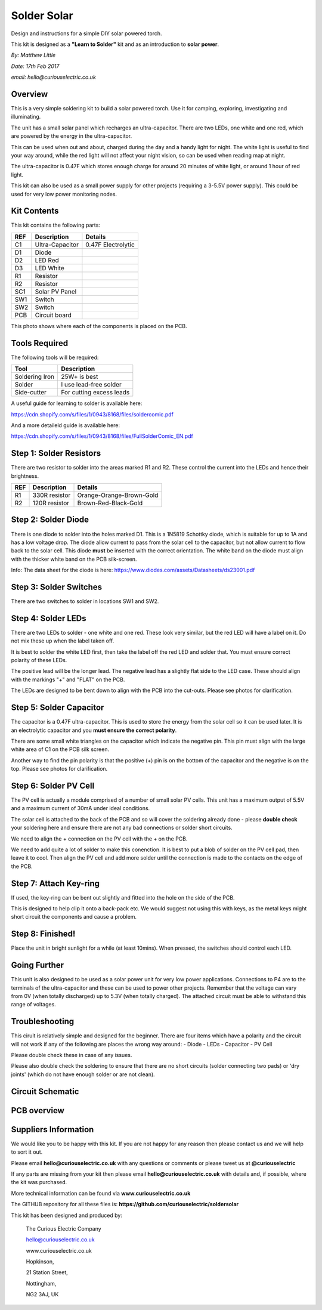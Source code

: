 Solder Solar
============

Design and instructions for a simple DIY solar powered torch.

This kit is designed as a **"Learn to Solder"** kit and as an introduction to **solar power**.

*By: Matthew Little*

*Date: 17th Feb 2017*

*email: hello@curiouselectric.co.uk*

Overview
-------
This is a very simple soldering kit to build a solar powered torch. Use it for camping, exploring, investigating and illuminating.

The unit has a small solar panel which recharges an ultra-capacitor.
There are two LEDs, one white and one red, which are powered by the energy in the ultra-capacitor.

This can be used when out and about, charged during the day and a handy light for night. The white light is useful to find your way around, while the red light will not affect your night vision, so can be used when reading map at night.

The ultra-capacitor is 0.47F which stores enough charge for around 20 minutes of white light, or around 1 hour of red light.

This kit can also be used as a small power supply for other projects (requiring a 3-5.5V power supply). This could be used for very low power monitoring nodes.

Kit Contents
------------

.. image:: Instruction_Photos/components2_sm.jpg?raw=true
   :width: 400px
   
This kit contains the following parts:

+------+-----------------+--------------------------+
| REF  | Description     | Details                  |
+======+=================+==========================+
| C1   | Ultra-Capacitor | 0.47F Electrolytic       |
+------+-----------------+--------------------------+
| D1   | Diode           |                          |
+------+-----------------+--------------------------+
| D2   | LED Red         |                          |
+------+-----------------+--------------------------+
| D3   | LED White       |                          |
+------+-----------------+--------------------------+
| R1   | Resistor        |                          |
+------+-----------------+--------------------------+
| R2   | Resistor        |                          |
+------+-----------------+--------------------------+
| SC1  | Solar PV Panel  |                          |
+------+-----------------+--------------------------+
| SW1  | Switch          |                          |
+------+-----------------+--------------------------+
| SW2  |  Switch         |                          |
+------+-----------------+--------------------------+
| PCB  |  Circuit board  |                          |
+------+-----------------+--------------------------+

This photo shows where each of the components is placed on the PCB.

.. image:: Instruction_Photos/components3_sm.jpg?raw=true
   :width: 400px

Tools Required
--------------
The following tools will be required:

+-----------------+--------------------------+
| Tool            | Description              |
+=================+==========================+
| Soldering Iron  | 25W+ is best             |
+-----------------+--------------------------+
| Solder          | I use lead-free solder   |
+-----------------+--------------------------+
| Side-cutter     | For cutting excess leads |
+-----------------+--------------------------+

.. image:: Instruction_Photos/tools1.png?raw=true
   :width: 400px

A useful guide for learning to solder is available here:

https://cdn.shopify.com/s/files/1/0943/8168/files/soldercomic.pdf

And a more detaileld guide is available here:

https://cdn.shopify.com/s/files/1/0943/8168/files/FullSolderComic_EN.pdf

Step 1: Solder Resistors
------------------------
There are two resistor to solder into the areas marked R1 and R2. These control the current into the LEDs and hence their brightness.

+------+-----------------+--------------------------+
| REF  | Description     | Details                  |
+======+=================+==========================+
| R1   | 330R resistor   | Orange-Orange-Brown-Gold |
+------+-----------------+--------------------------+
| R2   | 120R resistor   | Brown-Red-Black-Gold     |
+------+-----------------+--------------------------+

.. image:: Instruction_Photos/PCB1_sm.jpg?raw=true
   :width: 400px

Step 2: Solder Diode
------------------------

There is one diode to solder into the holes marked D1. This is a 1N5819 Schottky diode, which is suitable for up to 1A and has a low voltage drop.
The diode allow current to pass from the solar cell to the capacitor, but not allow current to flow back to the solar cell.
This diode **must** be inserted with the correct orientation. The white band on the diode must align with the thicker white band on the PCB silk-screen.

.. image:: Instruction_Photos/PCB2_sm.jpg?raw=true
   :width: 400px

Info: The data sheet for the diode is here: https://www.diodes.com/assets/Datasheets/ds23001.pdf

Step 3: Solder Switches
------------------------
There are two switches to solder in locations SW1 and SW2.

.. image:: Instruction_Photos/PCB3_sm.jpg?raw=true
   :width: 400px

Step 4: Solder LEDs
------------------------
There are two LEDs to solder - one white and one red. These look very similar, but the red LED will have a label on it. Do not mix these up when the label taken off.

It is best to solder the white LED first, then take the label off the red LED and solder that.
You must ensure correct polarity of these LEDs.

The positive lead will be the longer lead. The negative lead has a slightly flat side to the LED case. These should align with the markings "+" and "FLAT" on the PCB.

The LEDs are designed to be bent down to align with the PCB into the cut-outs.
Please see photos for clarification.

.. image:: Instruction_Photos/PCB4_sm.jpg?raw=true
   :width: 400px

.. image:: Instruction_Photos/PCB5_sm.jpg?raw=true
   :width: 400px

Step 5: Solder Capacitor
------------------------
The capacitor is a 0.47F ultra-capacitor. This is used to store the energy from the solar cell so it can be used later.
It is an electrolytic capacitor and you **must ensure the correct polarity**.

There are some small white triangles on the capacitor which indicate the negative pin. This pin must align with the large white area of C1 on the PCB silk screen.

Another way to find the pin polarity is that the positive (+) pin is on the bottom of the capacitor and the negative is on the top.
Please see photos for clarification.

.. image:: Instruction_Photos/PCB6_sm.jpg?raw=true
   :width: 400px

.. image:: Instruction_Photos/PCB7_sm.jpg?raw=true
   :width: 400px

Step 6: Solder PV Cell
------------------------
The PV cell is actually a module comprised of a number of small solar PV cells. This unit has a maximum output of 5.5V and a maximum current of 30mA under ideal conditions.

The solar cell is attached to the back of the PCB and so will cover the soldering already done - please **double check** your soldering here and ensure there are not any bad connections or solder short circuits.

We need to align the + connection on the PV cell with the + on the PCB.

We need to add quite a lot of solder to make this conenction. It is best to put a blob of solder on the PV cell pad, then leave it to cool. Then align the PV cell and add more solder until the connection is made to the contacts on the edge of the PCB.

.. image:: Instruction_Photos/PCB8_sm.jpg?raw=true
   :width: 400px

.. image:: Instruction_Photos/PCB9_sm.jpg?raw=true
   :width: 400px
   
.. image:: Instruction_Photos/PCB10_sm.jpg?raw=true
   :width: 400px

Step 7: Attach Key-ring
------------------------
If used, the key-ring can be bent out slightly and fitted into the hole on the side of the PCB.

This is designed to help clip it onto a back-pack etc. We would suggest not using this with keys, as the metal keys might short circuit the components and cause a problem.

.. image:: Instruction_Photos/PCB11_sm.jpg?raw=true
   :width: 400px
   
.. image:: Instruction_Photos/PCB12_sm.jpg?raw=true
   :width: 400px   
   
Step 8: Finished!
------------------------
Place the unit in bright sunlight for a while (at least 10mins).
When pressed, the switches should control each LED.

.. image:: Instruction_Photos/PCB13_sm.jpg?raw=true
   :width: 400px
   
.. image:: Instruction_Photos/InUse1_sm.jpg?raw=true
   :width: 400px

.. image:: Instruction_Photos/InUse2_sm.jpg?raw=true
   :width: 400px
   
.. image:: Instruction_Photos/InUse3_sm.jpg?raw=true
   :width: 400px   

Going Further
----------------------
This unit is also designed to be used as a solar power unit for very low power applications. Connections to P4 are to the terminals of the ultra-capacitor and these can be used to power other projects.
Remember that the voltage can vary from 0V (when totally discharged) up to 5.3V (when totally charged). The attached circuit must be able to withstand this range of voltages.

Troubleshooting
--------------------
This ciruit is relatively simple and designed for the beginner. There are four items which have a polarity and the circuit will not work if any of the following are places the wrong way around:
- Diode
- LEDs
- Capacitor
- PV Cell

Please double check these in case of any issues.

Please also double check the soldering to ensure that there are no short circuits (solder connecting two pads) or 'dry joints' (which do not have enough solder or are not clean).

Circuit Schematic
-------------------
.. image:: Instruction_Photos/Schematic.png?raw=true
   :width: 400px

PCB overview
------------
.. image:: Instruction_Photos/SilkScreen.png?raw=true
   :width: 400px

Suppliers Information
----------------------
We would like you to be happy with this kit. If you are not happy for any reason then please contact us and we will help to sort it out.

Please email **hello@curiouselectric.co.uk** with any questions or comments or please tweet us at **@curiouselectric**

If any parts are missing from your kit then please email **hello@curiouselectric.co.uk** with details and, if possible, where the kit was purchased.

More technical information can be found via **www.curiouselectric.co.uk**

The GITHUB repository for all these files is: **https://github.com/curiouselectric/soldersolar**

This kit has been designed and produced by:

.. image:: Instruction_Photos/CuriousElectricCompany_Logo_Round_Logo_sm.png?raw=true
   :width: 400px


..

   The Curious Electric Company
   
   hello@curiouselectric.co.uk
   
   www.curiouselectric.co.uk
   
   Hopkinson,
   
   21 Station Street,
   
   Nottingham,
   
   NG2 3AJ, UK
